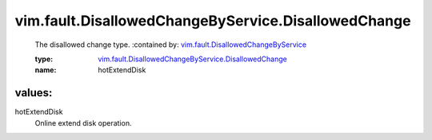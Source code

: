 .. _vim.fault.DisallowedChangeByService: ../../../vim/fault/DisallowedChangeByService.rst

.. _vim.fault.DisallowedChangeByService.DisallowedChange: ../../../vim/fault/DisallowedChangeByService/DisallowedChange.rst

vim.fault.DisallowedChangeByService.DisallowedChange
====================================================
  The disallowed change type.
  :contained by: `vim.fault.DisallowedChangeByService`_

  :type: `vim.fault.DisallowedChangeByService.DisallowedChange`_

  :name: hotExtendDisk

values:
--------

hotExtendDisk
   Online extend disk operation.
